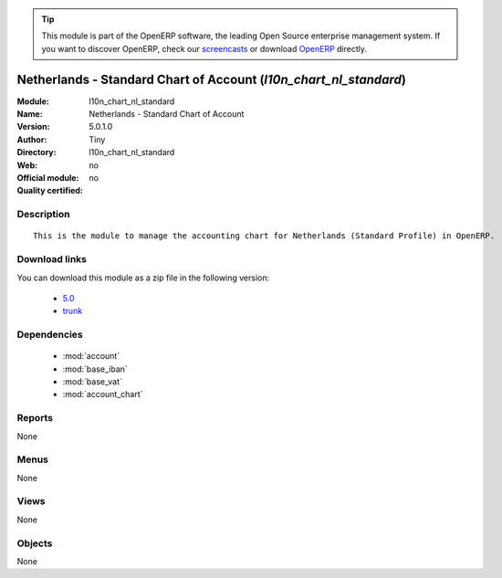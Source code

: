 
.. i18n: .. module:: l10n_chart_nl_standard
.. i18n:     :synopsis: Netherlands - Standard Chart of Account 
.. i18n:     :noindex:
.. i18n: .. 
..

.. module:: l10n_chart_nl_standard
    :synopsis: Netherlands - Standard Chart of Account 
    :noindex:
.. 

.. i18n: .. raw:: html
.. i18n: 
.. i18n:       <br />
.. i18n:     <link rel="stylesheet" href="../_static/hide_objects_in_sidebar.css" type="text/css" />
..

.. raw:: html

      <br />
    <link rel="stylesheet" href="../_static/hide_objects_in_sidebar.css" type="text/css" />

.. i18n: .. tip:: This module is part of the OpenERP software, the leading Open Source 
.. i18n:   enterprise management system. If you want to discover OpenERP, check our 
.. i18n:   `screencasts <http://openerp.tv>`_ or download 
.. i18n:   `OpenERP <http://openerp.com>`_ directly.
..

.. tip:: This module is part of the OpenERP software, the leading Open Source 
  enterprise management system. If you want to discover OpenERP, check our 
  `screencasts <http://openerp.tv>`_ or download 
  `OpenERP <http://openerp.com>`_ directly.

.. i18n: .. raw:: html
.. i18n: 
.. i18n:     <div class="js-kit-rating" title="" permalink="" standalone="yes" path="/l10n_chart_nl_standard"></div>
.. i18n:     <script src="http://js-kit.com/ratings.js"></script>
..

.. raw:: html

    <div class="js-kit-rating" title="" permalink="" standalone="yes" path="/l10n_chart_nl_standard"></div>
    <script src="http://js-kit.com/ratings.js"></script>

.. i18n: Netherlands - Standard Chart of Account (*l10n_chart_nl_standard*)
.. i18n: ==================================================================
.. i18n: :Module: l10n_chart_nl_standard
.. i18n: :Name: Netherlands - Standard Chart of Account
.. i18n: :Version: 5.0.1.0
.. i18n: :Author: Tiny
.. i18n: :Directory: l10n_chart_nl_standard
.. i18n: :Web: 
.. i18n: :Official module: no
.. i18n: :Quality certified: no
..

Netherlands - Standard Chart of Account (*l10n_chart_nl_standard*)
==================================================================
:Module: l10n_chart_nl_standard
:Name: Netherlands - Standard Chart of Account
:Version: 5.0.1.0
:Author: Tiny
:Directory: l10n_chart_nl_standard
:Web: 
:Official module: no
:Quality certified: no

.. i18n: Description
.. i18n: -----------
..

Description
-----------

.. i18n: ::
.. i18n: 
.. i18n:   This is the module to manage the accounting chart for Netherlands (Standard Profile) in OpenERP.
..

::

  This is the module to manage the accounting chart for Netherlands (Standard Profile) in OpenERP.

.. i18n: Download links
.. i18n: --------------
..

Download links
--------------

.. i18n: You can download this module as a zip file in the following version:
..

You can download this module as a zip file in the following version:

.. i18n:   * `5.0 <http://www.openerp.com/download/modules/5.0/l10n_chart_nl_standard.zip>`_
.. i18n:   * `trunk <http://www.openerp.com/download/modules/trunk/l10n_chart_nl_standard.zip>`_
..

  * `5.0 <http://www.openerp.com/download/modules/5.0/l10n_chart_nl_standard.zip>`_
  * `trunk <http://www.openerp.com/download/modules/trunk/l10n_chart_nl_standard.zip>`_

.. i18n: Dependencies
.. i18n: ------------
..

Dependencies
------------

.. i18n:  * :mod:`account`
.. i18n:  * :mod:`base_iban`
.. i18n:  * :mod:`base_vat`
.. i18n:  * :mod:`account_chart`
..

 * :mod:`account`
 * :mod:`base_iban`
 * :mod:`base_vat`
 * :mod:`account_chart`

.. i18n: Reports
.. i18n: -------
..

Reports
-------

.. i18n: None
..

None

.. i18n: Menus
.. i18n: -------
..

Menus
-------

.. i18n: None
..

None

.. i18n: Views
.. i18n: -----
..

Views
-----

.. i18n: None
..

None

.. i18n: Objects
.. i18n: -------
..

Objects
-------

.. i18n: None
..

None
